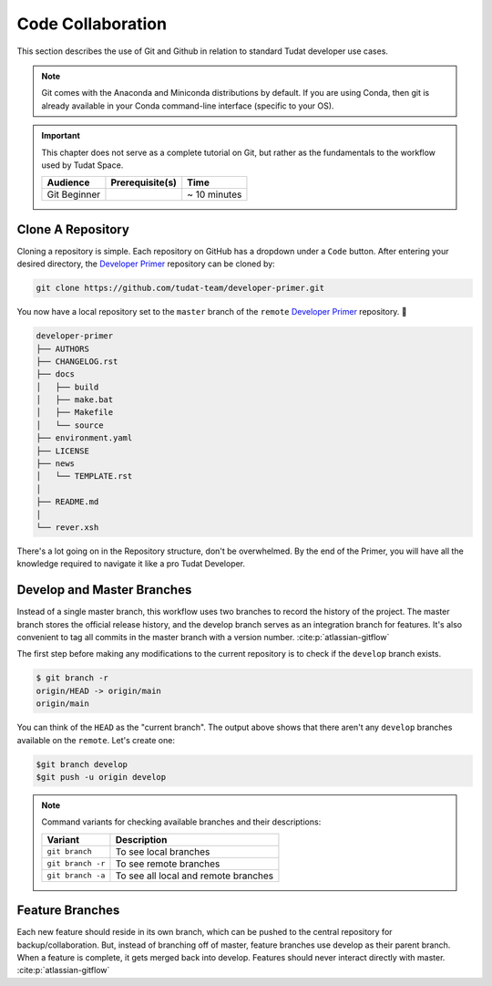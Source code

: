 
Code Collaboration
==================

This section describes the use of Git and Github in relation to standard
Tudat developer use cases.

.. note::
        Git comes with the Anaconda and Miniconda
        distributions by default. If you are using Conda, then git is already
        available in your Conda command-line interface (specific to your OS).

.. important::
        This chapter does not serve as a complete tutorial
        on Git, but rather as the fundamentals to the workflow used by Tudat
        Space.

        +--------------+------------------------------------------+--------------+
        | **Audience** | **Prerequisite(s)**                      | **Time**     |
        +--------------+------------------------------------------+--------------+
        | Git Beginner | .. link-button:: http://bit.ly/git-begin | ~ 10 minutes |
        |              |     :classes: btn-success btn-block      |              |
        |              |     :text: git - the simple guide        |              |
        +--------------+------------------------------------------+--------------+

.. panels::
    :column: col-lg-12 p-0
    :header: text-secondary font-weight-bold

    :fa:`graduation-cap` Learning Objective(s)

    ^^^

    1. Understand the differences between Git and Github.

    2. Clone and manage repositories from Github.

    4. Understand the Tudat Git workflow.

    5. Make your first contribution to Tudat.


.. panels::
    :column: col-lg-12 p-0
    :header: text-secondary font-weight-bold

    :fa:`users` Mission Brief

    ^^^
    If you choose to follow along with the primer, you will complete
    the following:

    - Clone the `Developer Primer`_ repository.
    - Collaborate with others by sharing an interest of yours on a feature
      branch.
    - Hotfix a fellow collaborators typo in their contributed interest.

Clone A Repository
------------------

Cloning a repository is simple. Each repository on GitHub has a dropdown
under a ``Code`` button. After entering your desired directory, the
`Developer Primer`_ repository can be cloned by:

.. _`Developer Primer`: https://github.com/tudat-team/developer-primer.git

.. code-block:: bash

    git clone https://github.com/tudat-team/developer-primer.git

You now have a local repository set to the ``master`` branch of the ``remote``
`Developer Primer`_ repository. 🎉

.. code-block::

    developer-primer
    ├── AUTHORS
    ├── CHANGELOG.rst
    ├── docs
    │   ├── build
    │   ├── make.bat
    │   ├── Makefile
    │   └── source
    ├── environment.yaml
    ├── LICENSE
    ├── news
    │   └── TEMPLATE.rst
    │  
    ├── README.md
    │  
    └── rever.xsh

There's a lot going on in the Repository structure, don't be overwhelmed. By
the end of the Primer, you will have all the knowledge required to navigate it
like a pro Tudat Developer.

Develop and Master Branches
---------------------------

Instead of a single master branch, this workflow uses two branches to record
the history of the project. The master branch stores the official release
history, and the develop branch serves as an integration branch for features.
It's also convenient to tag all commits in the master branch with a version
number. :cite:p:`atlassian-gitflow`

.. raw:: html
    :file: graphics/gitflow1.svg

The first step before making any modifications to the current
repository is to check if the ``develop`` branch exists.

.. code-block:: console

    $ git branch -r
    origin/HEAD -> origin/main
    origin/main

You can think of the ``HEAD`` as the "current branch". The output above shows
that there aren't any ``develop`` branches available on the ``remote``. Let's
create one:

.. code-block:: console

    $git branch develop
    $git push -u origin develop

.. note::

        Command variants for checking available branches and their
        descriptions:

        +-------------------+--------------------------------------+
        | **Variant**       | **Description**                      |
        +-------------------+--------------------------------------+
        | ``git branch``    | To see local branches                |
        +-------------------+--------------------------------------+
        | ``git branch -r`` | To see remote branches               |
        +-------------------+--------------------------------------+
        | ``git branch -a`` | To see all local and remote branches |
        +-------------------+--------------------------------------+




Feature Branches
----------------

Each new feature should reside in its own branch, which can be pushed to the
central repository for backup/collaboration. But, instead of branching off of
master, feature branches use develop as their parent branch. When a feature is
complete, it gets merged back into develop. Features should never interact
directly with master. :cite:p:`atlassian-gitflow`

.. raw:: html
    :file: graphics/gitflow2.svg

